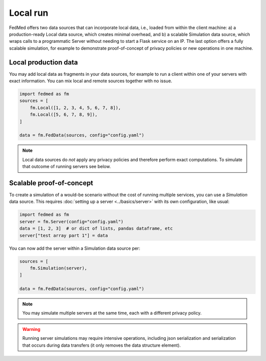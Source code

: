 Local run
=========

FedMed offers two data sources that can incorporate
local data, i.e., loaded from within the client machine:
a) a production-ready Local data source, which creates
minimal overhead, and b) a scalable Simulation data source,
which wraps calls to a programmatic Server without needing
to start a Flask service on an IP. The last option offers
a fully scalable simulation, for example to demonstrate
proof-of-concept of privacy policies or new operations
in one machine.

Local production data
---------------------

You may add local data as fragments in your data sources,
for example to run a client within one of your servers with
exact information. You can mix local and remote sources
together with no issue.

.. code-block:: python

    import fedmed as fm
    sources = [
        fm.Local([1, 2, 3, 4, 5, 6, 7, 8]),
        fm.Local([5, 6, 7, 8, 9]),
    ]

    data = fm.FedData(sources, config="config.yaml")

.. note:: Local data sources do *not* apply any privacy policies and therefore perform exact computations. To simulate that outcome of running servers see below.

Scalable proof-of-concept
-------------------------

To create a simulation of a would-be scenario without the cost
of running multiple services, you can use a `Simulation` data
source. This requires :doc:`setting up a server <../basics/server>`
with its own configuration, like usual:

.. code-block:: python

    import fedmed as fm
    server = fm.Server(config="config.yaml")
    data = [1, 2, 3]  # or dict of lists, pandas dataframe, etc
    server["test array part 1"] = data

You can now add the server within a Simulation data source per:

.. code-block:: python

    sources = [
        fm.Simulation(server),
    ]

    data = fm.FedData(sources, config="config.yaml")

.. note:: You may simulate multiple servers at the same time,
    each with a different privacy policy.

.. warning:: Running server simulations may require intensive
    operations, including json serialization and serialization
    that occurs during data transfers (it only removes the
    data structure element).
